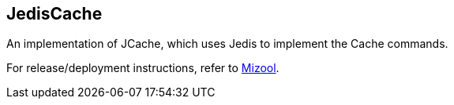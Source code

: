 == JedisCache
An implementation of JCache, which uses Jedis to implement the Cache commands.

For release/deployment instructions, refer to https://github.com/mizool/mizool/[Mizool].